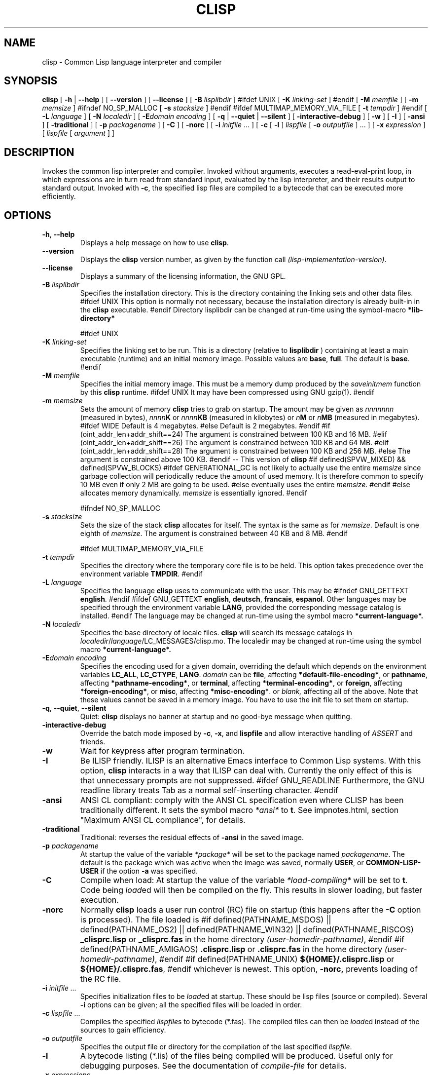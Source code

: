 .TH CLISP 1 "31 May 2001"


.SH NAME
clisp \- Common Lisp language interpreter and compiler


.SH SYNOPSIS
.B clisp
[
.B \-h
|
.B \-\-help
]
[
.B \-\-version
]
[
.B \-\-license
]
[
.B \-B
.I lisplibdir
]
#ifdef UNIX
[
.B \-K
.I linking-set
]
#endif
[
.B \-M
.I memfile
]
[
.B \-m
.I memsize
]
#ifndef NO_SP_MALLOC
[
.B \-s
.I stacksize
]
#endif
#ifdef MULTIMAP_MEMORY_VIA_FILE
[
.B \-t
.I tempdir
]
#endif
[
.B \-L
.I language
]
[
.B \-N
.I localedir
]
[
.BI \-E domain
.I encoding
]
[
.B \-q
|
.B \-\-quiet
|
.B \-\-silent
]
[
.B \-interactive-debug
]
[
.B \-w
]
[
.B \-I
]
[
.B \-ansi
]
[
.B \-traditional
]
[
.B \-p
.I packagename
]
[
.B \-C
]
[
.B \-norc
]
[
.B \-i
.IR initfile " ..."
]
[
.B \-c
[
.B \-l
]
.I lispfile
[
.B \-o
.I outputfile
] ...
]
[
.B \-x
.I expression
]
[
.I lispfile
[
.I argument
...
]
]


.SH DESCRIPTION
Invokes the common lisp interpreter and compiler.
Invoked without arguments, executes a read-eval-print loop,
in which expressions are in turn read from standard input, evaluated
by the lisp interpreter, and their results output to standard output.
Invoked with
.BR \-c ,
the specified lisp files are compiled to a bytecode that can be
executed more efficiently.


.SH OPTIONS

.TP
.BR \-h ", " \-\-help
Displays a help message on how to use
.BR clisp .

.TP
.B \-\-version
Displays the
.B clisp
version number, as given by the function call
.IR "(lisp-implementation-version)" .

.TP
.B \-\-license
Displays a summary of the licensing information, the GNU GPL.

.TP
.BI "\-B " lisplibdir
Specifies the installation directory. This is the directory containing
the linking sets and other data files.
#ifdef UNIX
This option is normally not necessary, because the installation directory
is already built-in in the
.B clisp
executable.
#endif
Directory lisplibdir can be changed at run-time using the symbol-macro
.B *lib-directory*
.

#ifdef UNIX
.TP
.BI "\-K " linking-set
Specifies the linking set to be run.
This is a directory (relative to
.BI lisplibdir
) containing at least a main executable (runtime)
and an initial memory image.
Possible values are
.BR base ", " full .
The default is
.BR base .
#endif

.TP
.BI "\-M " memfile
Specifies the initial memory image.
This must be a memory dump produced by the
.I saveinitmem
function by this
.B clisp
runtime.
#ifdef UNIX
It may have been compressed using GNU gzip(1).
#endif

.TP
.BI "\-m " memsize
Sets the amount of memory
.B clisp
tries to grab on startup.
The amount may be given as
.I nnnnnnn
(measured in bytes),
.IB nnnn K
or
.IB nnnn KB
(measured in kilobytes) or
.IB n M
or
.IB n MB
(measured in megabytes).
#ifdef WIDE
Default is 4 megabytes.
#else
Default is 2 megabytes.
#endif
#if (oint_addr_len+addr_shift==24)
The argument is constrained between 100 KB and 16 MB.
#elif (oint_addr_len+addr_shift==26)
The argument is constrained between 100 KB and 64 MB.
#elif (oint_addr_len+addr_shift==28)
The argument is constrained between 100 KB and 256 MB.
#else
The argument is constrained above 100 KB.
#endif
\-\- This version of
.B clisp
#if defined(SPVW_MIXED) && defined(SPVW_BLOCKS)
#ifdef GENERATIONAL_GC
is not likely to actually use the entire
.I memsize
since garbage collection will periodically reduce the amount of used memory.
It is therefore common to specify 10 MB even if only 2 MB are going to be used.
#else
eventually uses the entire
.IR memsize .
#endif
#else
allocates memory dynamically.
.I memsize
is essentially ignored.
#endif

#ifndef NO_SP_MALLOC
.TP
.BI "\-s " stacksize
Sets the size of the stack
.B clisp
allocates for itself. The syntax is the same as for
.IR memsize .
Default is one eighth of
.IR memsize .
The argument is constrained between 40 KB and 8 MB.
#endif

#ifdef MULTIMAP_MEMORY_VIA_FILE
.TP
.BI "\-t " tempdir
Specifies the directory where the temporary core file is to be held.
This option takes precedence over the environment variable
.BR TMPDIR .
#endif

.TP
.BI "\-L " language
Specifies the language
.B clisp
uses to communicate with the user. This may be
#ifndef GNU_GETTEXT
.BR english .
#endif
#ifdef GNU_GETTEXT
.BR english ", " deutsch ", " francais ", " espanol .
Other languages may be specified through the environment variable
.BR LANG ,
provided the corresponding message catalog is installed.
#endif
The language may be changed at run-time using the symbol macro
.B *current-language*.

.TP
.BI "\-N " localedir
Specifies the base directory of locale files.
.B clisp
will search its message catalogs in
.IR localedir / language /LC_MESSAGES/clisp.mo.
The localedir may be changed at run-time using the symbol macro
.B *current-language*.

.TP
.BI \-E "domain encoding"
Specifies the encoding used for a given domain, overriding the default
which depends on the environment variables
.BR LC_ALL ", " LC_CTYPE ", " LANG .
.I domain
can be
.BR file ,
affecting
.BR *default-file-encoding* ,
or
.BR pathname ,
affecting
.BR *pathname-encoding* ,
or
.BR terminal ,
affecting
.BR *terminal-encoding* ,
or
.BR foreign ,
affecting
.BR *foreign-encoding* ,
or
.BR misc ,
affecting
.BR *misc-encoding* .
or
.I blank,
affecting all of the above.
Note that these values cannot be saved in a memory image.
You have to use the init file to set them on startup.

.TP
.BR \-q ", " \-\-quiet ", " \-\-silent
Quiet:
.B clisp
displays no banner at startup and no good-bye message when quitting.

.TP
.B \-interactive-debug
Override the batch mode imposed by
.BR \-c ", " \-x ", and " lispfile
and allow interactive handling of
.I ASSERT
and friends.

.TP
.B \-w
Wait for keypress after program termination.

.TP
.B \-I
Be ILISP friendly. ILISP is an alternative Emacs interface to Common Lisp
systems. With this option,
.B clisp
interacts in a way that ILISP can deal with.
Currently the only effect of this is that unnecessary prompts are not
suppressed.
#ifdef GNU_READLINE
Furthermore, the GNU readline library treats Tab as a normal self-inserting
character.
#endif

.TP
.B \-ansi
ANSI CL compliant: comply with the ANSI CL specification
even where CLISP has been traditionally different.
It sets the symbol macro
.I *ansi*
to
.BR t .
See impnotes.html, section "Maximum ANSI CL compliance", for details.

.TP
.B \-traditional
Traditional: reverses the residual effects of
.B \-ansi
in the saved image.

.TP
.BI "\-p " packagename
At startup the value of the variable
.I *package*
will be set to the package named
.IR packagename .
The default is the package which was active when the image was saved, normally
.BR USER ,
or
.B COMMON-LISP-USER
if the option
.B \-a
was specified.

.TP
.B \-C
Compile when load: At startup the value of the variable
.I *load-compiling*
will be set to
.BR t .
Code being
.IR load ed
will then be compiled on the fly. This results in slower loading, but faster
execution.

.TP
.BI "\-norc"
Normally
.B clisp
loads a user run control (RC) file on startup (this happens after the
.BI \-C
option is processed).  The file loaded is
#if defined(PATHNAME_MSDOS) || defined(PATHNAME_OS2) || defined(PATHNAME_WIN32) || defined(PATHNAME_RISCOS)
.B _clisprc.lisp
or
.B _clisprc.fas
in the home directory
.IR "(user-homedir-pathname)" ,
#endif
#if defined(PATHNAME_AMIGAOS)
.B .clisprc.lisp
or
.B .clisprc.fas
in the home directory
.IR "(user-homedir-pathname)" ,
#endif
#if defined(PATHNAME_UNIX)
.B ${HOME}/.clisprc.lisp
or
.BR ${HOME}/.clisprc.fas ,
#endif
whichever is newest. This option,
.B \-norc,
prevents loading of the RC file.

.TP
.BI "\-i " "initfile ..."
Specifies initialization files to be
.IR load ed
at startup. These should be lisp files (source or compiled). Several
.B \-i
options can be given; all the specified files will be loaded in order.

.TP
.BI "\-c " "lispfile ..."
Compiles the specified
.IR lispfile s
to bytecode (*.fas). The compiled files can then be
.IR load ed
instead of the sources to gain efficiency.

.TP
.BI "\-o " outputfile
Specifies the output file or directory for the compilation of the last
specified
.IR lispfile .

.TP
.B \-l
A bytecode listing (*.lis) of the files being compiled will be produced.
Useful only for debugging purposes. See the documentation of
.I "compile-file"
for details.

.TP
.BI "\-x " expressions
Executes a series of arbitrary expressions instead of a read-eval-print loop.
The values of the expressions will be output to standard output.
Due to the argument processing done by the shell, the
.I expressions
must be enclosed in double quotes, and double quotes and backslashes must
be preceded by backslashes.

.TP
.IR "lispfile " "[" "argument ..." "]"
Loads and executes a
.IR lispfile .
There will be no read-eval-print loop. Before
.I lispfile
is loaded, the variable
.I "*args*"
will be bound to a list of strings, representing the
.IR argument s.
#ifdef UNIX
The first line of
.I lispfile
may start with
.BR "#!" ,
thus permitting
.B clisp
to be used as a script interpreter.
#endif
If
.I lispfile
is
.BR "\-" ,
the standard input is used instead of a file.
If
.I lispfile
is an empty string
.B "",
the rest of the arguments is still available in
.I "*args*",
for parsing by the
.B "init-function"
of the current image.
This option must be the last one. No RC file will be executed.

#ifdef EMUNIX
.TP
.BI @ optionfile
substitutes the contents of
.I optionfile
as arguments. Each line of
.I optionfile
is treated as a separate argument to
.BR clisp .
#endif

#ifdef AMIGAOS

.PP
.SH WORKBENCH
Two kinds of tooltypes are supported:

.TP
.BI "WINDOW= " windowspec
.B clisp
will communicate with the console window or pipe specified by
.IR windowspec .

.TP
.BI "ARGS= " arguments
Specifies the command line arguments for
.BR clisp .
Within
.I arguments
the token `*' may be used to denote the project's filename.
.I arguments
defaults to `\-i *' which means that the file will be
.IR load ed
(see above).

#endif

.PP
.SH REFERENCE
The language implemented mostly conforms to
.RS 1
      ANSI Common Lisp standard X3.226\-1994
      http://www.x3.org/tc_home/j13sd4.htm
.RE
available online as the
.RS 1
      Common Lisp HyperSpec
      http://www.lisp.org/HyperSpec/
      ("CLHS" for short)
.RE
which supersedes the earlier specifications
.RS 1
      Guy L. Steele Jr.: Common Lisp \- The Language.
      Digital Press. 2nd edition 1990, 1032 pages.
      http://www.cs.cmu.edu/afs/cs.cmu.edu/project/ai-repository/ai/html/cltl/cltl2.html
      ("CLtL2" for short)
.RE
and
.RS 1
      Guy L. Steele Jr.: Common Lisp \- The Language.
      Digital Press. 1st edition 1984, 465 pages.
      ("CLtL1" for short)
.RE


.SH USE

.TP
.B help
to get some on-line help.

.TP
.BI "(apropos " name ")"
lists the symbols relating to
.IR name .

.TP
.BR "(exit)" " or " "(quit)" " or " "(bye)"
to quit
.BR clisp .

#if defined(UNIX) || defined(MSDOS) || defined(AMIGAOS) || defined(RISCOS)
.TP
#if (defined(UNIX) && !defined(UNIX_CYGWIN32)) || defined(RISCOS)
EOF (Ctrl-D)
#endif
#if defined(MSDOS) || defined(UNIX_CYGWIN32)
EOF (Ctrl-Z)
#endif
#ifdef AMIGAOS
EOF (Ctrl-\e)
#endif
to leave the current read-eval-print loop.
#endif

#ifdef GNU_READLINE
.TP
arrow keys
for editing and viewing the input history using the GNU readline library.

.TP
Tab key
Context sensitive:
If you are in the "function position" (in the first symbol after an
opening paren or in the first symbol after a #'), the completion is
limited to the symbols that name functions.
If you are in the "filename position" (inside a string after #P), the
completion is done across file names, bash(1)-style.
If you have not started typing the next symbol (i.e., you are at a
whitespace), the current function or macro is DESCRIBEd.
Otherwise, the symbol you are currently typing is completed.
#endif


.SH FILES

#ifdef UNIX
.TP
.I clisp
startup script
#endif

.TP
#if defined(UNIX)
.I lisp.run
#endif
#if defined(MSDOS)
.I lisp.exe
#endif
#if defined(AMIGAOS)
.I lisp.run
#endif
#if defined(RISCOS)
.I lisp
#endif
main executable (runtime)

.TP
.I lispinit.mem
initial memory image

.TP
.I config.lisp
site-dependent configuration

.TP
.I *.lisp
lisp source

.TP
.I *.fas
lisp code, compiled by
.B clisp

.TP
.I *.lib
lisp source library information, generated and used by the
.B clisp
compiler when compiling
.B require
forms

.TP
.I *.c
C code, compiled from lisp source by
.B clisp
for the FFI

#ifdef HAVE_ENVIRONMENT

.SH ENVIRONMENT

.TP
.B CLISP_LANGUAGE
specifies the language
.B clisp
uses to communicate with the user. The value may be
.BR english ", " german ", " french ", " spanish ", " dutch ", " russian
and defaults to
.BR english .
The
.B \-L
option can be used to override this environment variable.

#ifdef AMIGAOS
.TP
.B Language
specifies the language
.B clisp
uses to communicate with the user, unless it is already specified through
the environment variable
.B CLISP_LANGUAGE
or the
.B \-L
option. The value may be as above.
#endif

#ifdef UNICODE
.TP
.B LC_CTYPE
specifies the locale which determines the character set in use.
The value can be of the form
.IR language " or " language_country " or " language_country.charset ,
where
.I language
is a two-letter ISO 639 language code (lower case), and
.I country
is a two-letter ISO 3166 country code (upper case).
.I charset
is an optional character set specification, and needs normally not be given
because the character set can be inferred from the language and country.
#endif

.TP
.B LANG
specifies the language
.B clisp
uses to communicate with the user, unless it is already specified through
the environment variable
.B CLISP_LANGUAGE
or the
.B \-L
option.
#ifdef UNICODE
It also specifies the locale determining the character set in use, unless
already specified through the environment variable
.BR LC_CTYPE .
#endif
The value may begin with a two-letter ISO 639 language code, for example
.BR en ", " de ", " fr .

#ifdef UNIX
.TP
.BR HOME " and " USER
are used for determining the value of the function
.IR user-homedir-pathname .
(Unix implementation only.)
#endif

#if defined(UNIX) || defined(MSDOS)
.TP
#ifdef UNIX
.BR SHELL " (Unix implementation only) "
is used to find the interactive command interpreter called by
.IR "(shell)" .
#endif
#ifdef MSDOS
.BR COMSPEC " (DOS, OS/2 implementations only)"
is used to find the command interpreter called by the function
.IR shell .
#endif
#endif

#ifdef UNIX
.TP
.B TERM
determines the screen size recognized by the pretty printer.
#endif

#ifdef EMUNIX_PORTABEL
.TP
.B TERM
specifies the terminal emulation
.B clisp
relies on. If you have ANSI.SYS loaded, possible values are
.IR ansi ,
.IR ansi-color-2 ,
.I ansi-color-3
and
.IR mono .

.TP
.B TERMCAP
should be set to the slashified file name of the terminal capabilities database
.IR termcap.dat .
#endif

#ifdef MULTIMAP_MEMORY_VIA_FILE
.TP
.BR TMPDIR " (Sparc implementation only)"
specifies the directory where the temporary core file is to be held.
#endif

#endif

.SH "SEE ALSO"

impnotes.html,
.IR cmucl (1),
.IR emacs (1),
.IR xemacs (1).

.SH BUGS

.PP
When you encounter a bug in
.B clisp
, please report it to the mailing list (see
.IR http://lists.sf.net/lists/listinfo/clisp-list
) or the SourceForge bug tracker (see
.IR http://sf.net/tracker/?func=add&group_id=1355&atid=101355
).

.PP
When submitting a bug report, please specify the following information:

.PP
1. What is your platform? (
.B 'uname -a'
on a Unix system) compiler version?  libc (on Linux)?

.PP
2. Where did you get the sources?  When?
(Absolute dates are preferred over the relative ones)

.PP
3. How did you build
.B clisp
? (What command, options etc.)
Please do a clean build (remove your build directory and build
.BB clisp
with
.B './configure --build build'
or at least do a
.B 'make distclean'
before
.B 'make'
). If you are reporting a crash (segmentation fault, bus error, core
dump etc), please do
.B './configure --with-debug --build build-g'
and report the backtrace.

.PP
4. If you are using pre-built binaries, the problem is likely
to be in the incompatibilities between the platform on which
the binary was built and yours; please try compiling the sources.

.PP
5. What is the output of
.B 'clisp --version'
?

.PP
6. Please supply the full output (copy and paste) of all the error
messages, as well as detailed instructions on how to reproduce them.

.PP
Known bugs, some of which may be platform-dependent, include

#ifdef SPVW_MIXED_BLOCKS
.PP
The memory management scheme is not very flexible.
#endif

.PP
Not all extensions from CLtL2 are supported.

.PP
No on-line documentation beyond
.I apropos
and
.I describe
is available.

#ifdef EMUNIX
.PP
Stack overflow aborts the program ungracefully, with a register dump.
.PP
Pressing Control-C may not interrupt
.B clisp
in every situation.
.PP
Calling the function
.I execute
on batch files crashes the machine.
#endif

#ifdef UNIX_COHERENT
.PP
.I *keyboard-input*
does not recognize Ctrl-S and Ctrl-Q.
#endif


.SH PROJECTS

.PP
Writing on-line documentation.

.PP
Enhance the compiler so that it can inline local functions.

.PP
Specify a portable set of window and graphics operations.


.SH AUTHORS

Bruno Haible and Michael Stoll.
See file
.B COPYRIGHT
for the list of the other contributors and the license.
